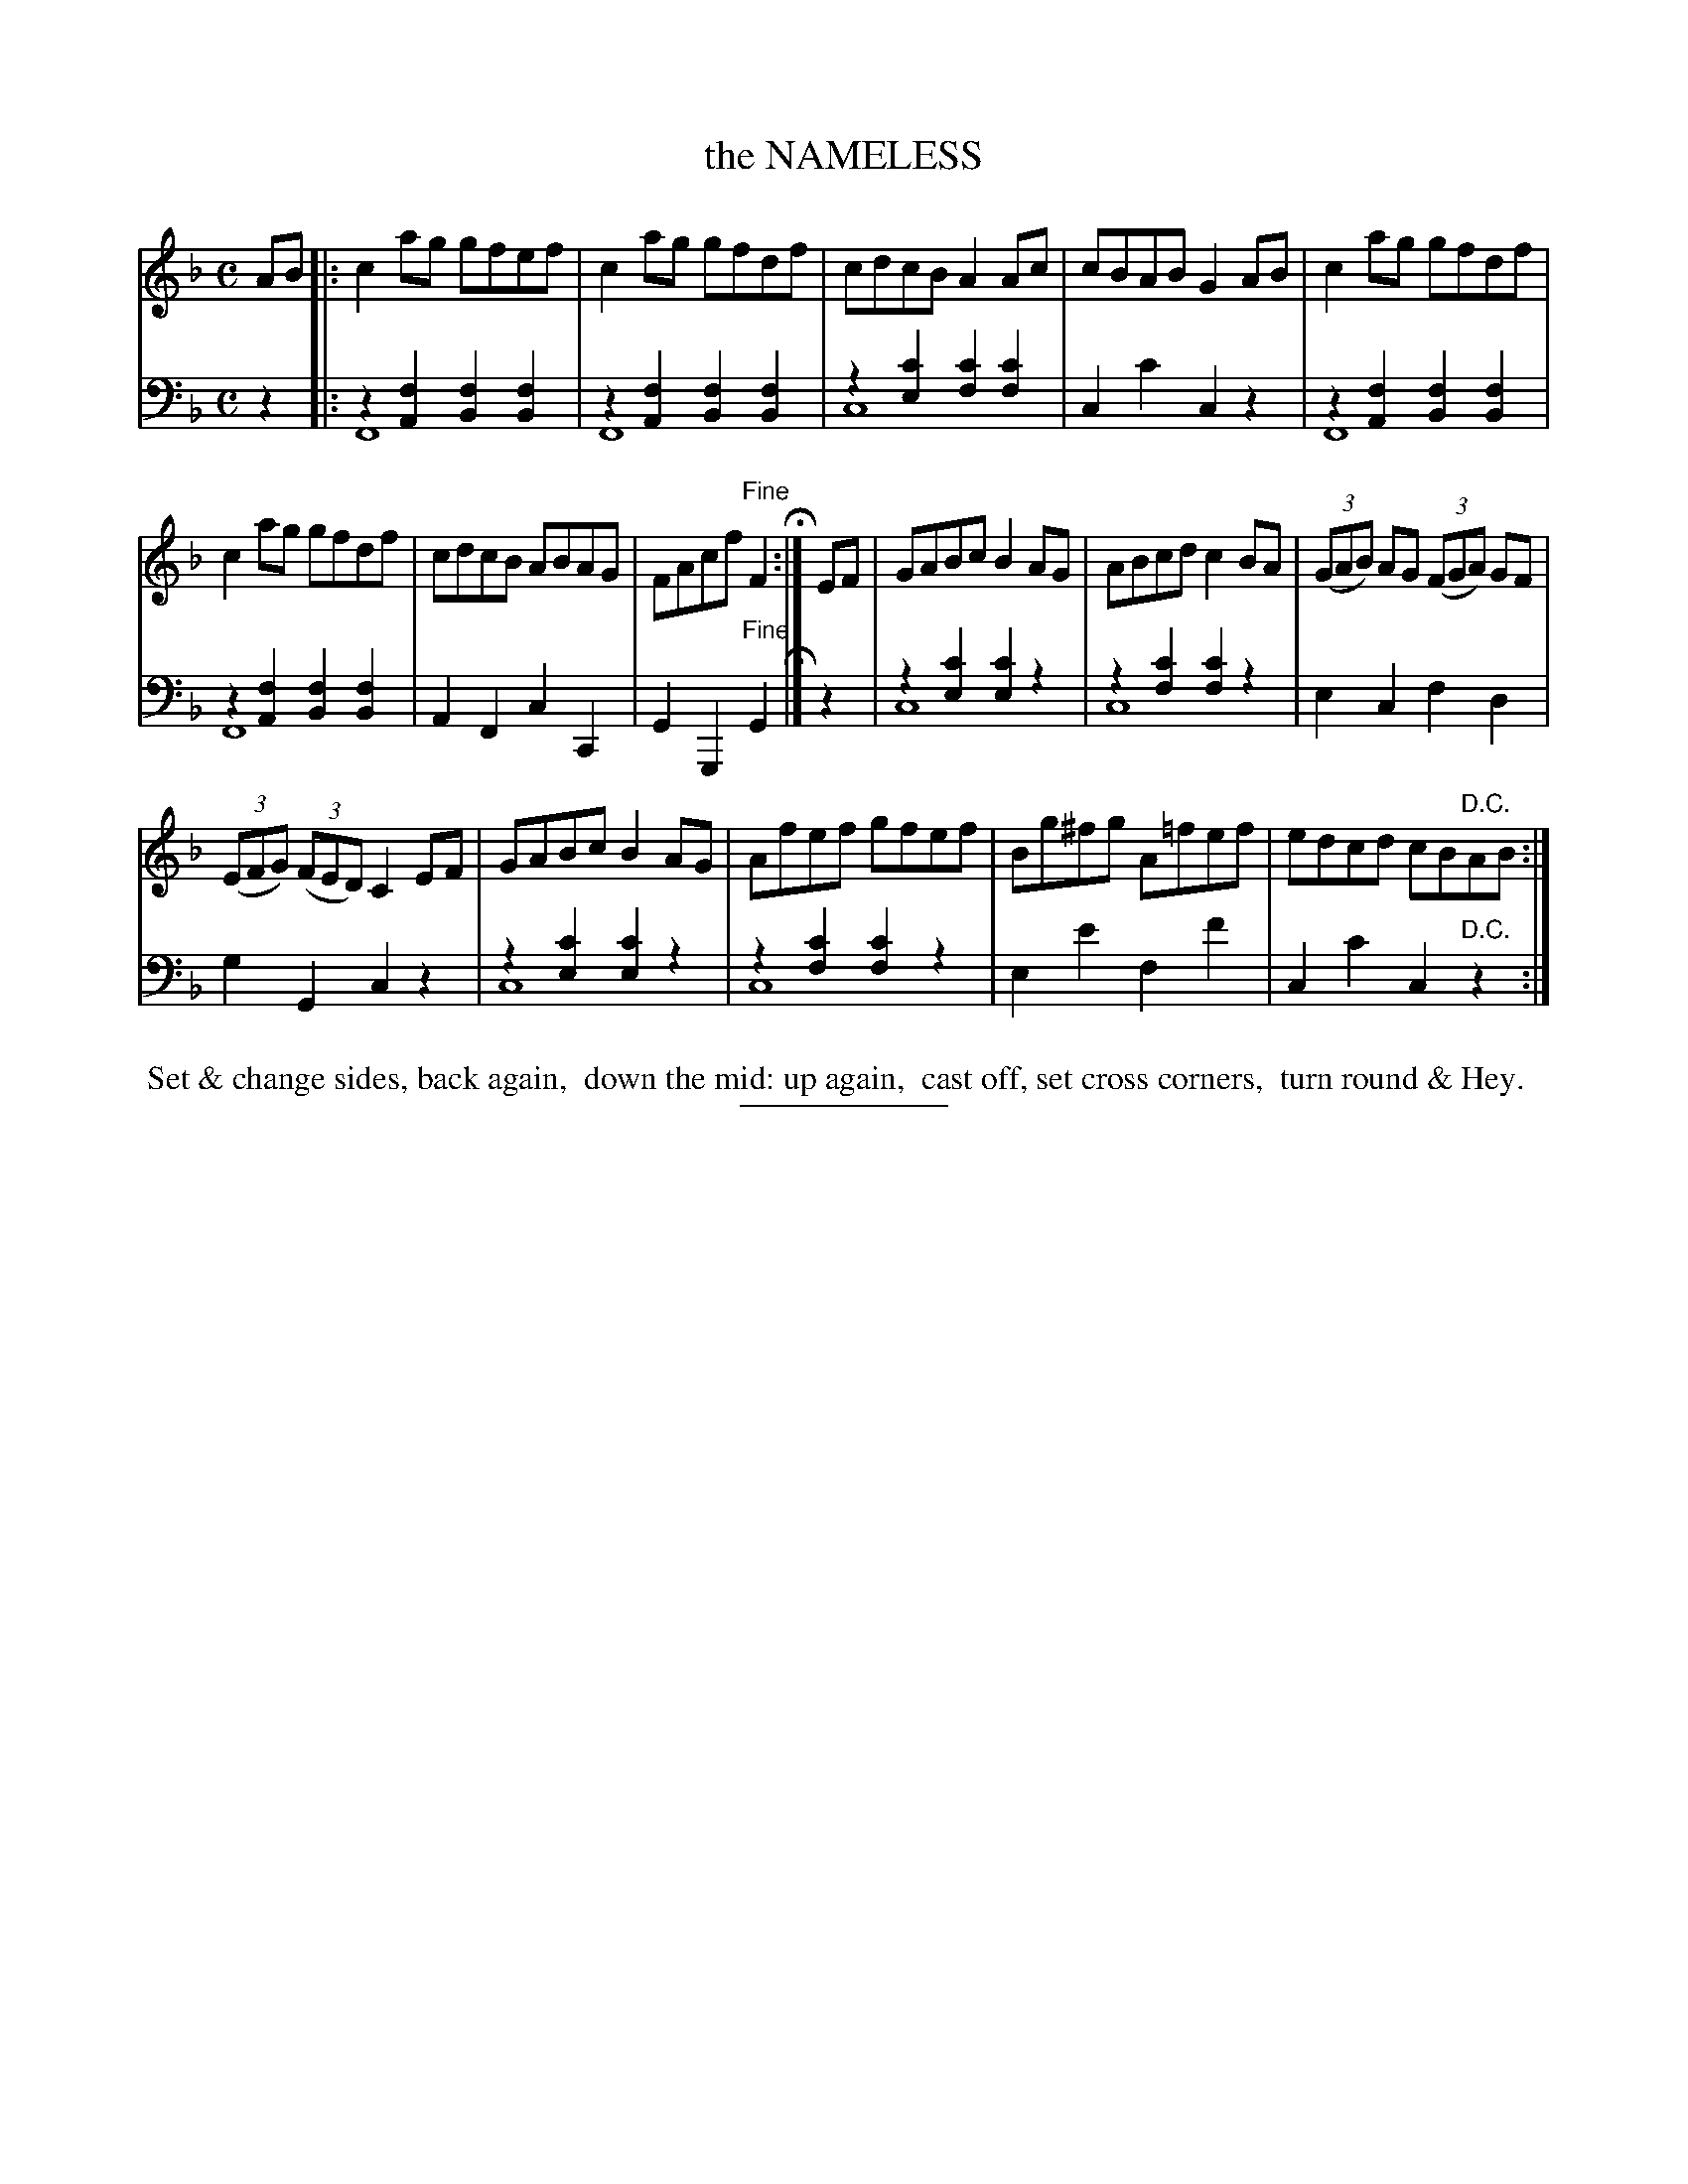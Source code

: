 X: 08231
T: the NAMELESS
B: Button & Whitaker "Button and Whitaker's Selection of Dances, Reels and Waltzes" v.08 p.23 #1
S: http://imslp.org/wiki/Button_and_Whitaker%27s_Selection_of_Dances,_Reels_and_Waltzes_(Various)
Z: 2014 John Chambers <jc:trillian.mit.edu>
N: The 2nd strain has a final repeat sign, but no initial repeat; not fixed.
N: The rhythm isn't quite correct at the repeats.
N: The bass line uses overlays in this version to represent long initial notes.
M: C
L: 1/8
K: F
% - - - - - - - - - - - - - - - - - - - - - - - - -
% Original staff layout preserved:
V: 1 clef=treble middle=B
AB |:\
c2ag gfef | c2ag gfdf | cdcB A2Ac | cBAB G2AB | c2ag gfdf |
c2ag gfdf | cdcB ABAG | FAcf "Fine"F2 H:| EF | GABc B2AG | ABcd c2BA | (3(GAB) AG (3(FGA) GF |
(3(EFG) (3(FED) C2EF | GABc B2AG | Afef gfef | Bg^fg A=fef | edcd cB"D.C."AB :|
% - - - - - - - - - - - - - - - - - - - - - - - - -
% Original staff layout preserved:
V: 2 clef=bass middle=d
z2 |:\
z2[f2A2] [f2B2][f2B2] & F8 | z2[f2A2] [f2B2][f2B2] & F8 |\
z2[c'2e2] [c'2f2][c'2f2] & c8 | c2c'2 c2z2 |\
z2[f2A2] [f2B2][f2B2] & F8 |
z2[f2A2] [f2B2][f2B2] & F8 |\
A2F2 c2C2 | G2G,2 "Fine"G2 H |] z2 |\
z2[c'2e2] [c'2e2]z2 & c8 | z2[c'2f2] [c'2f2]z2 & c8 |\
e2c2 f2d2 |
g2G2 c2z2 |\
z2[c'2e2] [c'2e2]z2 & c8 | z2[c'2f2] [c'2f2]z2 & c8 |\
e2e'2 f2f'2 | c2c'2 c2"D.C."z2 :|
% - - - - - - - - - - - - - - - - - - - - - - - - -
%%begintext align
%% Set & change sides, back again,
%% down the mid: up again,
%% cast off, set cross corners,
%% turn round & Hey.
%%endtext
% - - - - - - - - - - - - - - - - - - - - - - - - -
%%sep 2 5 100
